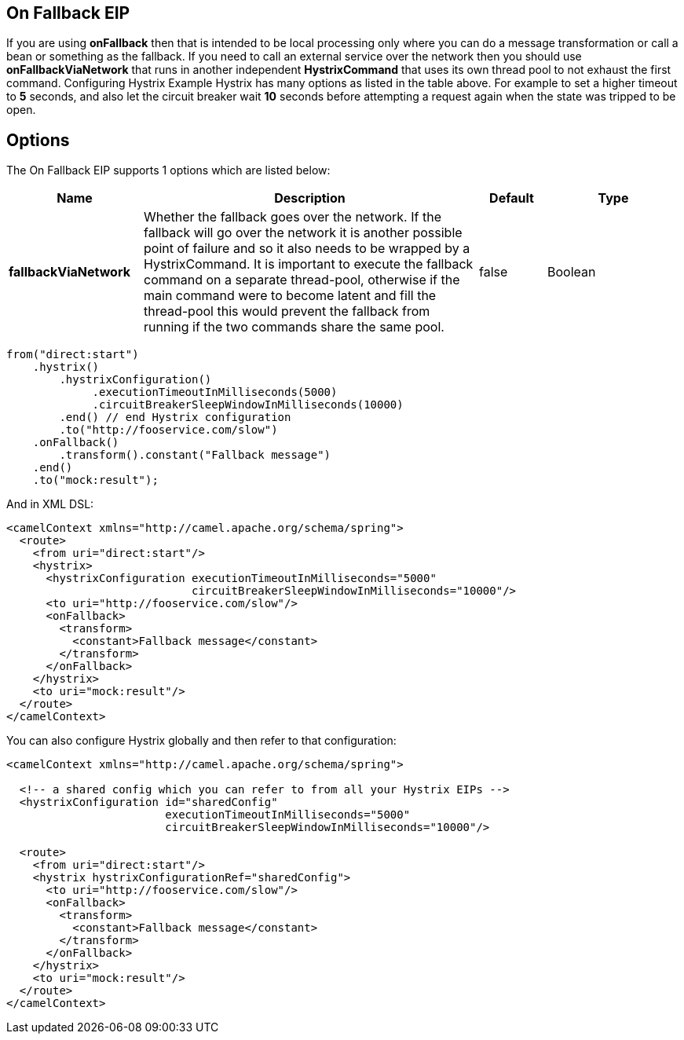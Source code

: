 [[onFallback-eip]]
== On Fallback EIP

If you are using *onFallback* then that is intended to be local processing only where you can do a message transformation or call a bean or something as the fallback. If you need to call an external service over the network then you should use *onFallbackViaNetwork* that runs in another independent *HystrixCommand* that uses its own thread pool to not exhaust the first command.
Configuring Hystrix Example
Hystrix has many options as listed in the table above. For example to set a higher timeout to *5* seconds, and also let the circuit breaker wait *10* seconds before attempting a request again when the state was tripped to be open.

== Options

// eip options: START
The On Fallback EIP supports 1 options which are listed below:


[width="100%",cols="2,5,^1,2",options="header"]
|===
| Name | Description | Default | Type
| *fallbackViaNetwork* | Whether the fallback goes over the network. If the fallback will go over the network it is another possible point of failure and so it also needs to be wrapped by a HystrixCommand. It is important to execute the fallback command on a separate thread-pool, otherwise if the main command were to become latent and fill the thread-pool this would prevent the fallback from running if the two commands share the same pool. | false | Boolean
|===
// eip options: END

[source,java]
----
from("direct:start")
    .hystrix()
        .hystrixConfiguration()
             .executionTimeoutInMilliseconds(5000)
             .circuitBreakerSleepWindowInMilliseconds(10000)
        .end() // end Hystrix configuration
        .to("http://fooservice.com/slow")
    .onFallback()
        .transform().constant("Fallback message")
    .end()
    .to("mock:result");
----

And in XML DSL:
[source,xml]
----
<camelContext xmlns="http://camel.apache.org/schema/spring">
  <route>
    <from uri="direct:start"/>
    <hystrix>
      <hystrixConfiguration executionTimeoutInMilliseconds="5000"
                            circuitBreakerSleepWindowInMilliseconds="10000"/>
      <to uri="http://fooservice.com/slow"/>
      <onFallback>
        <transform>
          <constant>Fallback message</constant>
        </transform>
      </onFallback>
    </hystrix>
    <to uri="mock:result"/>
  </route>
</camelContext>
----

You can also configure Hystrix globally and then refer to that configuration:

[source,xml]
----
<camelContext xmlns="http://camel.apache.org/schema/spring">

  <!-- a shared config which you can refer to from all your Hystrix EIPs -->
  <hystrixConfiguration id="sharedConfig"
                        executionTimeoutInMilliseconds="5000"
                        circuitBreakerSleepWindowInMilliseconds="10000"/>

  <route>
    <from uri="direct:start"/>
    <hystrix hystrixConfigurationRef="sharedConfig">
      <to uri="http://fooservice.com/slow"/>
      <onFallback>
        <transform>
          <constant>Fallback message</constant>
        </transform>
      </onFallback>
    </hystrix>
    <to uri="mock:result"/>
  </route>
</camelContext>
----
